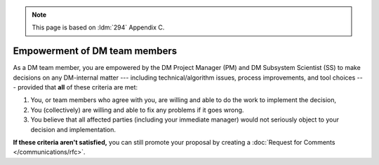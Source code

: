 .. note::

   This page is based on :ldm:`294` Appendix C.

##############################
Empowerment of DM team members
##############################

As a DM team member, you are empowered by the DM Project Manager (PM) and DM Subsystem Scientist (SS) to make decisions on any DM-internal matter --- including technical/algorithm issues, process improvements, and tool choices --- provided that **all** of these criteria are met:

1. You, or team members who agree with you, are willing and able to do the work to implement the decision,

2. You (collectively) are willing and able to fix any problems if it goes wrong.

3. You believe that all affected parties (including your immediate manager) would not seriously object to your decision and implementation.

**If these criteria aren't satisfied,** you can still promote your proposal by creating a :doc:`Request for Comments </communications/rfc>`.

